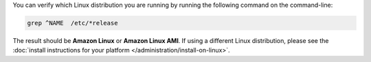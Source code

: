 You can verify which Linux distribution you are running by running the
following command on the command-line:

.. code-block:: none

   grep ^NAME  /etc/*release

The result should be **Amazon Linux** or **Amazon Linux AMI**. If
using a different Linux distribution, please see the
:doc:`install instructions for your platform
</administration/install-on-linux>`.

